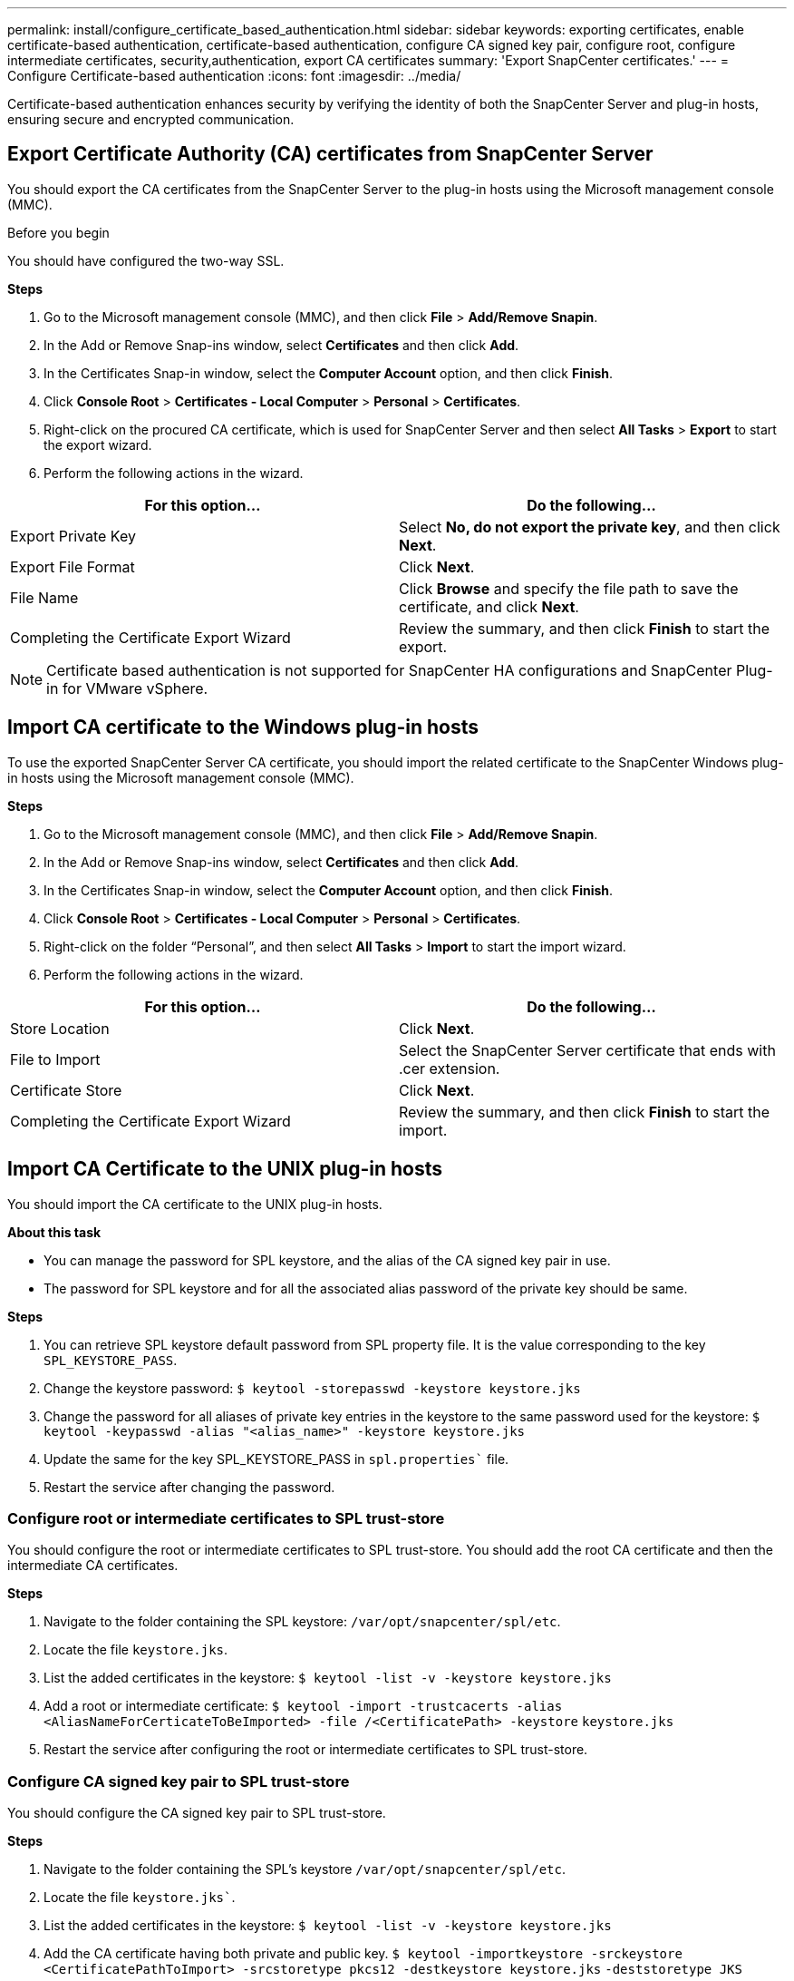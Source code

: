 ---
permalink: install/configure_certificate_based_authentication.html
sidebar: sidebar
keywords: exporting certificates, enable certificate-based authentication, certificate-based authentication, configure CA signed key pair, configure root, configure intermediate certificates, security,authentication, export CA certificates
summary: 'Export SnapCenter certificates.'
---
= Configure Certificate-based authentication
:icons: font
:imagesdir: ../media/

[.lead]
Certificate-based authentication enhances security by verifying the identity of both the SnapCenter Server and plug-in hosts, ensuring secure and encrypted communication.

== Export Certificate Authority (CA) certificates from SnapCenter Server
You should export the CA certificates from the SnapCenter Server to the plug-in hosts using the Microsoft management console (MMC). 

.Before you begin

You should have configured the two-way SSL.

*Steps*

.  Go to the Microsoft management console (MMC), and then click *File* > *Add/Remove Snapin*.
.  In the Add or Remove Snap-ins window, select *Certificates* and then click *Add*.
.  In the Certificates Snap-in window, select the *Computer Account* option, and then click *Finish*.
.  Click *Console Root* > *Certificates - Local Computer* > *Personal* > *Certificates*.
.  Right-click on the procured CA certificate, which is used for SnapCenter Server and then select *All Tasks* > *Export* to start the export wizard.
.  Perform the following actions in the wizard.

|===
| For this option... | Do the following...

a|
Export Private Key
a|
Select *No, do not export the private key*, and then click *Next*.
a|
Export File Format
a|
Click *Next*.
a|
File Name
a|
Click *Browse* and specify the file path to save the certificate, and click *Next*.
a|
Completing the Certificate Export Wizard
a|
Review the summary, and then click *Finish* to start the export.
a|
|===

NOTE: Certificate based authentication is not supported for SnapCenter HA configurations and SnapCenter Plug-in for VMware vSphere.

== Import CA certificate to the Windows plug-in hosts

To use the exported SnapCenter Server CA certificate, you should import the related certificate to the SnapCenter Windows plug-in hosts using the Microsoft management console (MMC). 

*Steps*

.  Go to the Microsoft management console (MMC), and then click *File* > *Add/Remove Snapin*.
.  In the Add or Remove Snap-ins window, select *Certificates* and then click *Add*.
.  In the Certificates Snap-in window, select the *Computer Account* option, and then click *Finish*.
.  Click *Console Root* > *Certificates - Local Computer* > *Personal* > *Certificates*.
.  Right-click on the folder “Personal”, and then select *All Tasks* > *Import* to start the import wizard.
.  Perform the following actions in the wizard.

|===
| For this option... | Do the following...

a|
Store Location
a|
Click *Next*.
a|
File to Import
a|
Select the SnapCenter Server certificate that ends with .cer extension.
a|
Certificate Store
a|
Click *Next*.
a|
Completing the Certificate Export Wizard
a|
Review the summary, and then click *Finish* to start the import.
a|
|===

== Import CA Certificate to the UNIX plug-in hosts

You should import the CA certificate to the UNIX plug-in hosts.

*About this task*

* You can manage the password for SPL keystore, and the alias of the CA signed key pair in use. 
* The password for SPL keystore and for all the associated alias password of the private key should be same.

*Steps*

. You can retrieve SPL keystore default password from SPL property file. It is the value corresponding to the key `SPL_KEYSTORE_PASS`.
. Change the keystore password:
`$ keytool -storepasswd -keystore keystore.jks`
. Change the password for all aliases of private key entries in the keystore to the same password used for the keystore:
`$ keytool -keypasswd -alias "<alias_name>" -keystore keystore.jks`
. Update the same for the key SPL_KEYSTORE_PASS in `spl.properties`` file.
. Restart the service after changing the password.

=== Configure root or intermediate certificates to SPL trust-store

You should configure the root or intermediate certificates to SPL trust-store. You should add the root CA certificate and then the intermediate CA certificates.

*Steps*

. Navigate to the folder containing the SPL keystore: `/var/opt/snapcenter/spl/etc`.
. Locate the file `keystore.jks`.
. List the added certificates in the keystore:
`$ keytool -list -v -keystore keystore.jks`
. Add a root or intermediate certificate:
`$ keytool -import -trustcacerts -alias <AliasNameForCerticateToBeImported> -file /<CertificatePath> -keystore` `keystore.jks`
. Restart the service after configuring the root or intermediate certificates to SPL trust-store.

=== Configure CA signed key pair to SPL trust-store

You should configure the CA signed key pair to SPL trust-store.

*Steps*

. Navigate to the folder containing the SPL’s keystore `/var/opt/snapcenter/spl/etc`.
. Locate the file `keystore.jks``.
. List the added certificates in the keystore:
`$ keytool -list -v -keystore keystore.jks`
. Add the CA certificate having both private and public key.
`$ keytool -importkeystore -srckeystore <CertificatePathToImport> -srcstoretype pkcs12 -destkeystore keystore.jks` `-deststoretype JKS`
. List the added certificates in the keystore.
`$ keytool -list -v -keystore keystore.jks`
. Verify that the keystore contains the alias corresponding to the new CA certificate, which was added to the keystore.
. Change the added private key password for CA certificate to the keystore password.
+
Default SPL keystore password is the value of the key SPL_KEYSTORE_PASS in `spl.properties` file.
+
`$ keytool -keypasswd -alias "<aliasNameOfAddedCertInKeystore>" -keystore keystore.jks``
. If the alias name in the CA certificate is long and contains space or special characters ("*",","), change the alias name to a simple name:
`$ keytool -changealias -alias "<OrignalAliasName>" -destalias "<NewAliasName>" -keystore keystore.jks``
. Configure the alias name from the keystore located in `spl.properties` file.
Update this value against the key SPL_CERTIFICATE_ALIAS.
. Restart the service after configuring the CA signed key pair to SPL trust-store.

== Enable Certificate-based authentication

To enable certificate-based authentication for SnapCenter Server and the Windows plug-in hosts, run the following PowerShell cmdlet.  For the Linux plug-in hosts, the certificate-based authentication will be enabled when you enable the two-way SSL. 

* To enable client certificate-based authentication:
+
`Set-SmConfigSettings -Agent –configSettings @{"EnableClientCertificateAuthentication"="true"}` `-HostName` `<<hostname>>`
* To disable client certificate-based authentication:
+
`Set-SmConfigSettings -Agent –configSettings @{"EnableClientCertificateAuthentication"="false"}` `-HostName` `<<hostname>>``

== Export SnapCenter certificates

You should export the SnapCenter certificates in .pfx format.

*Steps*

. Go to the Microsoft management console (MMC), and then click *File* > *Add/Remove Snap-in*.
. In the Add or Remove Snap-ins window, select *Certificates* and then click *Add*.
. In the Certificates snap-in window, select the *My user account* option, and then click *Finish*.
. Click *Console Root* > *Certificates - Current User* > *Trusted Root Certification Authorities* > *Certificates*.
. Right-click the certificate that has the SnapCenter Friendly Name, and then select *All Tasks* > *Export* to start the export wizard.
. Complete the wizard, as follows:
+
|===
| In this wizard window... | Do the following...

a|
Export Private Key
a|
Select the option *Yes, export the private key*, and then click *Next*.
a|
Export File Format
a|
Make no changes; click *Next*.
a|
Security
a|
Specify the new password to be used for the exported certificate, and then click *Next*.
a|
File to Export
a|
Specify a file name for the exported certificate (you must use .pfx), and then click *Next*.
a|
Completing the Certificate Export Wizard
a|
Review the summary, and then click *Finish* to start the export.
|===
